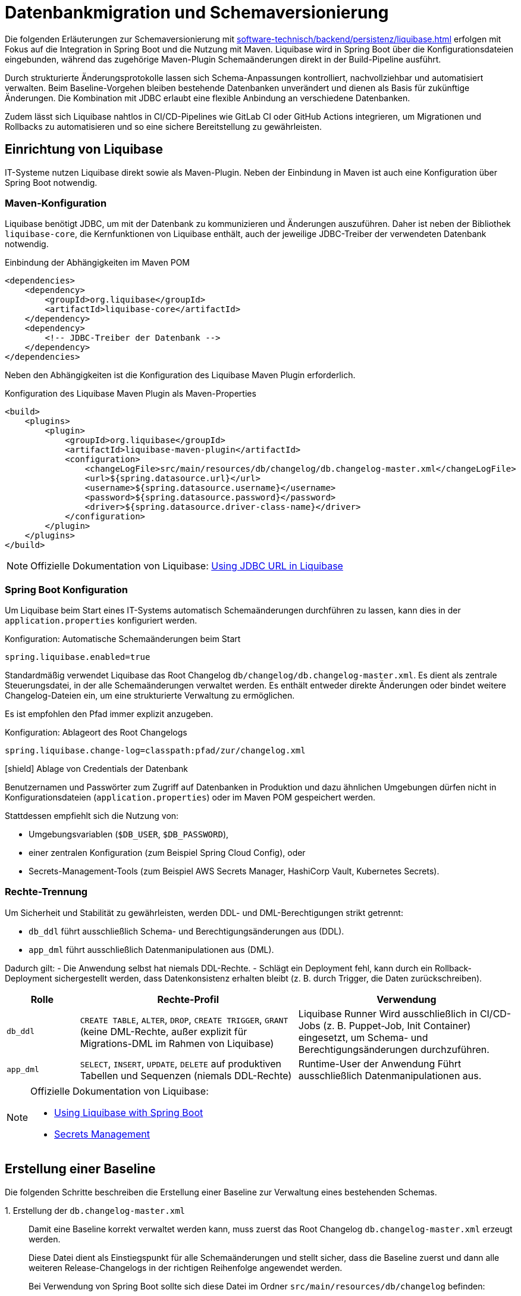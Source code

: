 = Datenbankmigration und Schemaversionierung

Die folgenden Erläuterungen zur Schemaversionierung mit xref:software-technisch/backend/persistenz/liquibase.adoc[] erfolgen mit Fokus auf die Integration in Spring Boot und die Nutzung mit Maven.
Liquibase wird in Spring Boot über die Konfigurationsdateien eingebunden, während das zugehörige Maven-Plugin Schemaänderungen direkt in der Build-Pipeline ausführt.

Durch strukturierte Änderungsprotokolle lassen sich Schema-Anpassungen kontrolliert, nachvollziehbar und automatisiert verwalten.
Beim Baseline-Vorgehen bleiben bestehende Datenbanken unverändert und dienen als Basis für zukünftige Änderungen.
Die Kombination mit JDBC erlaubt eine flexible Anbindung an verschiedene Datenbanken.

Zudem lässt sich Liquibase nahtlos in CI/CD-Pipelines wie GitLab CI oder GitHub Actions integrieren, um Migrationen und Rollbacks zu automatisieren und so eine sichere Bereitstellung zu gewährleisten.

[[einrichtung]]
== Einrichtung von Liquibase

IT-Systeme nutzen Liquibase direkt sowie als Maven-Plugin.
Neben der Einbindung in Maven ist auch eine Konfiguration über Spring Boot notwendig.

[[maven-konfiguration]]
=== Maven-Konfiguration

Liquibase benötigt JDBC, um mit der Datenbank zu kommunizieren und Änderungen auszuführen.
Daher ist neben der Bibliothek `liquibase-core`, die Kernfunktionen von Liquibase enthält, auch der jeweilige JDBC-Treiber der verwendeten Datenbank notwendig.

.Einbindung der Abhängigkeiten im Maven POM
[source,xml]
----
<dependencies>
    <dependency>
        <groupId>org.liquibase</groupId>
        <artifactId>liquibase-core</artifactId>
    </dependency>
    <dependency>
        <!-- JDBC-Treiber der Datenbank -->
    </dependency>
</dependencies>
----

Neben den Abhängigkeiten ist die Konfiguration des Liquibase Maven Plugin erforderlich.

.Konfiguration des Liquibase Maven Plugin als Maven-Properties
[source,xml]
----
<build>
    <plugins>
        <plugin>
            <groupId>org.liquibase</groupId>
            <artifactId>liquibase-maven-plugin</artifactId>
            <configuration>
                <changeLogFile>src/main/resources/db/changelog/db.changelog-master.xml</changeLogFile>
                <url>${spring.datasource.url}</url>
                <username>${spring.datasource.username}</username>
                <password>${spring.datasource.password}</password>
                <driver>${spring.datasource.driver-class-name}</driver>
            </configuration>
        </plugin>
    </plugins>
</build>
----

[NOTE]
====
Offizielle Dokumentation von Liquibase: https://docs.liquibase.com/workflows/liquibase-community/using-jdbc-url-in-liquibase.html[Using JDBC URL in Liquibase]
====

[[spring-boot-konfiguration]]
=== Spring Boot Konfiguration

Um Liquibase beim Start eines IT-Systems automatisch Schemaänderungen durchführen zu lassen, kann dies in der `application.properties` konfiguriert werden.

.Konfiguration: Automatische Schemaänderungen beim Start
[source, properties]
----
spring.liquibase.enabled=true
----

Standardmäßig verwendet Liquibase das Root Changelog `db/changelog/db.changelog-master.xml`.
Es dient als zentrale Steuerungsdatei, in der alle Schemaänderungen verwaltet werden.
Es enthält entweder direkte Änderungen oder bindet weitere Changelog-Dateien ein, um eine strukturierte Verwaltung zu ermöglichen.

Es ist empfohlen den Pfad immer explizit anzugeben.

.Konfiguration: Ablageort des Root Changelogs
[source, properties]
----
spring.liquibase.change-log=classpath:pfad/zur/changelog.xml
----

.icon:shield[title=Sicherheit] Ablage von Credentials der Datenbank
****
Benutzernamen und Passwörter zum Zugriff auf Datenbanken in Produktion und dazu ähnlichen Umgebungen dürfen nicht in Konfigurationsdateien (`application.properties`) oder im Maven POM gespeichert werden.
****

Stattdessen empfiehlt sich die Nutzung von:

* Umgebungsvariablen (`$DB_USER`, `$DB_PASSWORD`),
* einer zentralen Konfiguration (zum Beispiel Spring Cloud Config), oder
* Secrets-Management-Tools (zum Beispiel AWS Secrets Manager, HashiCorp Vault, Kubernetes Secrets).

[[rechte-trennung]]
=== Rechte-Trennung

Um Sicherheit und Stabilität zu gewährleisten, werden DDL- und DML-Berechtigungen strikt getrennt:

* `db_ddl` führt ausschließlich Schema- und Berechtigungsänderungen aus (DDL).
* `app_dml` führt ausschließlich Datenmanipulationen aus (DML).

Dadurch gilt:
- Die Anwendung selbst hat niemals DDL-Rechte.
- Schlägt ein Deployment fehl, kann durch ein Rollback-Deployment sichergestellt werden, dass Datenkonsistenz erhalten bleibt (z. B. durch Trigger, die Daten zurückschreiben).

[%header, cols="1,3,3"]
|===
| Rolle
| Rechte-Profil
| Verwendung

| `db_ddl`
| `CREATE TABLE`, `ALTER`, `DROP`, `CREATE TRIGGER`, `GRANT`
(keine DML-Rechte, außer explizit für Migrations-DML im Rahmen von Liquibase)
| Liquibase Runner
Wird ausschließlich in CI/CD-Jobs (z. B. Puppet-Job, Init Container) eingesetzt, um Schema- und Berechtigungsänderungen durchzuführen.

| `app_dml`
| `SELECT`, `INSERT`, `UPDATE`, `DELETE` auf produktiven Tabellen und Sequenzen
(niemals DDL-Rechte)
| Runtime-User der Anwendung
Führt ausschließlich Datenmanipulationen aus.
|===


[NOTE]
====
Offizielle Dokumentation von Liquibase:

* https://contribute.liquibase.com/extensions-integrations/directory/integration-docs/springboot/[Using Liquibase with Spring Boot]
* https://docs.liquibase.com/liquibase-pro/secrets-management/home.html[Secrets Management]
====

[[erstellung-einer-baseline]]
== Erstellung einer Baseline

Die folgenden Schritte beschreiben die Erstellung einer Baseline zur Verwaltung eines bestehenden Schemas.

+1.+ Erstellung der `db.changelog-master.xml`::

Damit eine Baseline korrekt verwaltet werden kann, muss zuerst das Root Changelog `db.changelog-master.xml` erzeugt werden. 
+
Diese Datei dient als Einstiegspunkt für alle Schemaänderungen und stellt sicher, dass die Baseline zuerst und dann alle weiteren Release-Changelogs in der richtigen Reihenfolge angewendet werden.
+
Bei Verwendung von Spring Boot sollte sich diese Datei im Ordner `src/main/resources/db/changelog` befinden:
+
.Beispiel für das Root Changelog in XML
[source,xml]
----
<databaseChangeLog
    xmlns="http://www.liquibase.org/xml/ns/dbchangelog"
    xmlns:xsi="http://www.w3.org/2001/XMLSchema-instance"
    xsi:schemaLocation="http://www.liquibase.org/xml/ns/dbchangelog
        http://www.liquibase.org/xml/ns/dbchangelog/dbchangelog-4.8.xsd">
    <include file="baseline.xml" relativeToChangelogFile="true"/>
</databaseChangeLog>
----
+
.Beispiel für das Root Changelog in YAML
[source,yaml]
----
databaseChangeLog:
  - include:
      file: baseline.yml
      relativeToChangelogFile: true
----
+
[NOTE]
====
Offizielle Dokumentation von Liquibase: https://docs.liquibase.com/start/design-liquibase-project.html[Design Your Liquibase Project]
====

+2.+ Generierung der `baseline.xml`::
+
[source,shell]
----
mvn liquibase:generateChangeLog
    -Dliquibase.outputChangeLogFile=src/main/resources/db/changelog/baseline.xml
----
+
Nach der Generierung sollte die Datei manuell überprüft und bereinigt werden.

+3.+ Markierung der Baseline::
Damit Liquibase die bestehende Datenbank nicht erneut verändert, aber die bereits vorhandenen Strukturen als Referenz speichert, muss die Baseline als ausgeführt markiert werden.
+
.Markierung der Baseline als ausgeführt
[source,shell]
----
mvn liquibase:changelogSync
----
+
Dadurch werden alle im Changelog definierten Änderungen als bereits angewendet registriert, ohne tatsächlich Änderungen an der Datenbank vorzunehmen.
+
.Optionale Vorabprüfung ohne Ausführung
[source,shell]
----
mvn liquibase:changelogSyncSQL
----
+
Dieser Befehl zeigt die SQL-Befehle an, die Liquibase ausführen würde, ohne sie tatsächlich anzuwenden.
+
[NOTE]
====
Offizielle Dokumentation von Liquibase:

* https://docs.liquibase.com/tools-integrations/maven/commands/maven-changelogsync.html[Maven `changelogSync`]
* https://docs.liquibase.com/tools-integrations/maven/commands/maven-changelogsyncsql.html[Maven `changelogSyncSQL`]
====

+4.+ Tabellen `DATABASECHANGELOG`- und `DATABASECHANGELOGLOCK` anlegen::
Beim ersten Liquibase-Update oder Sync-Vorgang legt Liquibase automatisch zwei Tabellen an:
+
--
* `DATABASECHANGELOG`: Speichert ausgeführte Changesets.
* `DATABASECHANGELOGLOCK`: Sperrt die Datenbank, um gleichzeitige Änderungen zu verhindern.
--
+
Falls die Sperre aus einem vorherigen Prozess hängen geblieben ist, kann sie mit folgendem Befehl entfernt werden:
+
.Entfernung der Sperre
[source, shell]
----
mvn liquibase:releaseLocks
----
+
[NOTE]
====
Offizielle Dokumentation von Liquibase: https://docs.liquibase.com/concepts/tracking-tables/tracking-tables.html[Tracking Tables]
====

+5.+ Integration der Baseline in das Versionskontrollsystem::
Nachdem die Baseline erstellt wurde, sollten sowohl diese als auch das Root Changelog `db.changelog-master.xml` in das Versionskontrollsystem aufgenommen werden.
Dies gewährleistet eine nachvollziehbare Historie der Datenbankänderungen.

[[schema-drift-und-semantic-versioning]]
=== Gefahr von Schema-Drift und semantische Versionskontrolle mit isy-utilities
Liquibase gewährleistet die Nachvollziehbarkeit aller Datenbankänderungen über die Tabellen `DATABASECHANGELOG` und `DATABASECHANGELOGLOCK`.
Damit wird sichergestellt, dass jede definierte Änderung genau einmal und in der richtigen Reihenfolge ausgeführt wird.

Liquibase prüft nicht, ob die tatsächliche Datenbankversion mit der vom Anwendungscode erwarteten Release-Version übereinstimmt.
Dadurch kann es trotz konsistentem Changelog zu xref:https://www.liquibase.com/blog/database-drift#:~:text=Database%20drift%20(AKA%20schema%20drift,source%20control.[Schema-Drift] kommen.

Schema-Drift kann folgende Ursachen haben:

* manuelle Hotfixes oder Änderungen ohne das Liquibase berücksichtigt wird (z. B. `ALTER TABLE` ohne Changelog),
* Wiederherstellung eines Snapshots ohne erneute Anwendung aller Changesets,
* abgebrochene Deployments, bei denen einzelne Changesets übersprungen wurden,

Solche Abweichungen führen dazu, dass die Anwendung gegen ein nicht kompatibles Schema startet – mit Risiken wie Laufzeitfehlern oder Datenverlust.

==== Enforcement mit isy-utilities
Um zu Verhindern, dass unbemerkte Schema-Abweichungen in Produktion zu Herausforderungen und Aufwand führen, und die Integrität zwischen Anwendung und Datenbank über alle Deployments hinweg gewährleistet ist oder die Durchsetzung von Semantischer Schema-Versionen ein Anforderung ist, kann die isy-utilies Bibliothek ein Schema-Versionskontrolle auf Anwendungsebene genutzt werden:

Eigene Properties

* `isy.persistence.datasource.schema-version` definiert die von der Anwendung erwartete Schema-Version (z. B. `1.2.3`).
* `isy.persistence.datasource.schema-invalid-version-action` bestimmt das Verhalten bei Abweichung (`fail` oder `warn`).

Technischer Ablauf:

* Beim Start prüft die Anwendung den Inhalt einer dedizierten Tabelle `m_schema_version`.
* Stimmt die dort hinterlegte Version nicht mit der erwarteten überein, wird je nach Konfiguration:
* der Start abgebrochen (`fail`) oder eine Warnung geloggt (`warn`).

==== Best Practice

Die Kombination aus *Liquibase Changelogs* und *isy-persistence Version Enforcement* bietet in regulierten oder großskaligen Umgebungen entscheidende Vorteile:

* **Deterministische Kompatibilität**: Die Anwendung läuft nur gegen ein getestetes, freigegebenes Schema.
* **Auditierbarkeit**: Verknüpfung von Anwendungsrelease ↔ Datenbankschema erfüllt Anforderungen aus BSI IT-Grundschutz und ISO 27001.
* **Drift-Erkennung**: Fehlkonfigurationen oder manuelle Eingriffe werden beim Start erkannt.
* **CaaS-Tauglichkeit**: In Container-Plattformen kann ein Init-Container die Schema-Version vor Pod-Start validieren.

[[release-orientierte-umsetzung-von-schemaaenderungen]]
== Release-orientierte Umsetzung von Schemaänderungen

In den folgenden Schritten werden Changelogs in *XML* als Beispiel verwendet.

Es wird eine Baseline als Ausgangspunkt für die Datenbankstruktur genutzt, auf die alle nachfolgenden Release-Changelogs aufbauen.

Für eine genauere Steuerung, beispielsweise bei Stored Procedures, Triggern oder komplexen Optimierungen, können Changelogs auch als *SQL-Dateien* integriert werden.

[[verzeichnisstruktur]]
=== Verzeichnisstruktur

Die Verzeichnisstruktur ist so aufgebaut, dass die Baseline als erster Schritt dient und alle nachfolgenden Releases über Changelogs (`changelog-X.Y.xml`) angewendet werden.
Sie definiert die grundlegende Datenbankstruktur und bleibt nach der ersten Anwendung unverändert.

[source]
----
/db/changelog/
├── db.changelog-master.xml
├── baseline.xml
├── changelog-1.0.xml
├── changelog-1.1.xml
└── changelog-1.2.xml
----

[NOTE]
====
Offizielle Dokumentation von Liquibase:

* https://docs.liquibase.com/concepts/bestpractices.html[Best Practices]
* https://docs.liquibase.com/start/design-liquibase-project.html[Design Your Liquibase Project]
====

[[root-changelog]]
=== Root Changelog

Das Root Changelog ist die `db.changelog-master.xml` und stellt sicher, dass die Baseline zuerst und dann alle weiteren Release-Changelogs in der richtigen Reihenfolge angewendet werden.

.Struktur des Root Changelogs
[source,xml]
----
<databaseChangeLog>
    <include file="db/changelog/baseline.xml"/>
    <include file="db/changelog/changelog-1.0.xml"/>
    <include file="db/changelog/changelog-1.1.xml"/>
    <include file="db/changelog/changelog-1.2.xml"/>
</databaseChangeLog>
----

[[tagging-von-baseline-und-releases]]
=== Tagging von Baseline und Releases

Vor jedem neuen Release sollte ein *Tag* gesetzt werden, um ein sauberes Rollback des gesamten Releases zu erleichtern.
Der erste Tag definiert die Baseline und markiert diesen Zustand als Referenzpunkt.
Dadurch kann bei Bedarf gezielt auf die Baseline zurückgerollt werden.
Eine einheitliche sinnvolle Namenskonvention ist empfehlenswert.

.Setzen eines Tags
[source,shell]
----
mvn liquibase:tag -Dliquibase.tag=v1.0-baseline
----

.Befehl zum Rollback
[source,shell]
----
mvn liquibase:rollback -Dliquibase.rollbackTag=v1.0-baseline
----

[NOTE]
====
Offizielle Dokumentation von Liquibase: https://docs.liquibase.com/tools-integrations/maven/commands/maven-tag.html[Maven tag]
====

[[erste-aenderungen-nach-der-baseline]]
=== Erste Änderungen nach der Baseline

Das erste Update nach der Baseline ist Release-Changelog 1.0.
Alle nachfolgenden Release-Changelogs enthalten ausschließlich inkrementelle Änderungen zur Baseline.

.Beispiel für inkrementelle Änderungen im Changelog
[source,xml]
----
<databaseChangeLog>
    <changeSet id="1.0-001" author="dev1">
        <addColumn tableName="customers">
            <column name="email" type="varchar(255)"/>
        </addColumn>
    </changeSet>
    
    <changeSet id="1.0-002" author="dev2">
        <createIndex indexName="idx_orders_date" tableName="orders">
            <column name="order_date"/>
        </createIndex>
    </changeSet>
</databaseChangeLog>
----

[[preconditions]]
=== Preconditions

Preconditions in Liquibase prüfen vor der Ausführung eines Changesets definierte Bedingungen.
Wird eine Bedingung nicht erfüllt, kann die Migration abgebrochen, übersprungen oder mit einer Warnung fortgesetzt werden.
Dadurch werden Fehler frühzeitig erkannt und nur zulässige Änderungen ausgeführt.

.Beispiel für Preconditions
[source,xml]
----
<databaseChangeLog>
    <changeSet id="1.0-001" author="dev1">
        <preConditions onFail="HALT">
            <not>
                <columnExists tableName="customers" columnName="email"/>
            </not>
        </preConditions>
        <addColumn tableName="customers">
            <column name="email" type="varchar(255)"/>
        </addColumn>
    </changeSet>

    <changeSet id="1.0-002" author="dev2">
        <preConditions onFail="HALT">
            <not>
                <indexExists tableName="orders" indexName="idx_orders_date"/>
            </not>
        </preConditions>
        <createIndex indexName="idx_orders_date" tableName="orders">
            <column name="order_date"/>
        </createIndex>
    </changeSet>
</databaseChangeLog>
----

[NOTE]
====
Offizielle Dokumentation von Liquibase: https://docs.liquibase.com/concepts/changelogs/preconditions.html[Preconditions]
====

[[manuelles-rollback-im-changelog]]
=== Manuelles Rollback im Changelog

Rollback-Anweisungen in der `changelog.xml` ermöglichen Rollbacks einzelner Changesets für mehr Kontrolle.

.Beispiel für ein Rollback im Changelog
[source,xml]
----
<databaseChangeLog> 
    <changeSet id="1.0-001" author="dev1"> 
        <addColumn tableName="customers">
            <column name="email" type="varchar(255)"/>
        </addColumn>
        <rollback>
            <dropColumn tableName="customers" columnName="email"/>
        </rollback>
    </changeSet>

    <changeSet id="1.0-002" author="dev2"> 
        <createIndex indexName="idx_orders_date" tableName="orders">
            <column name="order_date"/>
        </createIndex>
        <rollback>
            <dropIndex indexName="idx_orders_date" tableName="orders"/>
        </rollback>
    </changeSet>
</databaseChangeLog>
----

[[befehle-zum-rollback]]
=== Befehle zum Rollback

[cols="2m,3",options="header"]
|===
|Befehl
|Bedeutung

|mvn liquibase:rollback -Dliquibase.rollbackTag=TAG_NAME
|Rollback auf einen zuvor gesetzten Tag (`TAG_NAME`).

|mvn liquibase:rollback -Dliquibase.rollbackCount=1
|Rollback um eine bestimmte Anzahl an Changesets (hier: 1 Changeset).

|mvn liquibase:rollback -Dliquibase.rollbackDate=YYYY-MM-DDTHH:MM:SS
|Rollback auf einen spezifischen Zeitpunkt im Format `YYYY-MM-DDTHH:MM:SS`.

|mvn liquibase:rollbackToDate -Dliquibase.rollbackDate=YYYY-MM-DD
|Rollback auf ein bestimmtes Datum (`YYYY-MM-DD`).
|===

[NOTE]
====
Offizielle Dokumentation von Liquibase: https://docs.liquibase.com/workflows/liquibase-community/using-rollback.html[Liquibase Rollback Workflow]
====

[[automatisierte-migrationen-in-ci-cd-pipelines]]
== Einsatz von CI/CD-Pipelines für automatisierte Migrationen

Liquibase kann nahtlos in GitLab CI/CD-Pipelines integriert werden, um Datenbankmigrationen automatisiert, sicher und kontrolliert auszuführen.
Die erforderlichen Konfigurationen werden in der Datei `.gitlab-ci.yml` definiert.

+1.+ Validierung der Changelogs::

Vor dem Deployment sollte sichergestellt werden, dass alle Changelogs validiert und fehlerfrei sind.
Tritt ein Fehler auf, wird der Prozess abgebrochen, um fehlerhafte Migrationen zu verhindern.
+
.Beispiel für ein Validierungsskript
[source,yaml]
----
liquibase --url=$DB_URL --username=$DB_USER --password=$DB_PASSWORD validate
----

+2.+ Deployment auf Staging::

Die Datenbankmigration wird durchgeführt und das Release mit einem Tag versehen, um Rollbacks zu ermöglichen.
Mit `liquibase history` werden die durchgeführten Änderungen angezeigt.
Falls alle Tests erfolgreich sind, wird das Deployment für die Produktion freigegeben.
+
.Beispiel für ein Deployment-Skript
[source,yaml]
----
liquibase --url=$DB_URL --username=$DB_USER --password=$DB_PASSWORD update
liquibase --url=$DB_URL --username=$DB_USER --password=$DB_PASSWORD tag $RELEASE_VERSION
liquibase --url=$DB_URL --username=$DB_USER --password=$DB_PASSWORD history
----

+3.+ Deployment in Produktion::

Die gleichen Deployment-Befehle wie für Staging werden auf der Produktionsdatenbank ausgeführt.

+4.+ Automatisches Rollback bei Fehlern::

Falls die Pipeline einen Fehler erkennt, kann ein automatisches Rollback erfolgen:
+
.Beispiel für ein Rollback-Skript
[source,yaml]
----
liquibase --url=$DB_URL --username=$DB_USER --password=$DB_PASSWORD rollbackToTag $RELEASE_VERSION
liquibase --url=$DB_URL --username=$DB_USER --password=$DB_PASSWORD history
----

+
Ähnliche Konfigurationen können zum Beispiel für GitHub Actions erstellt werden.
+
[NOTE]
====
Offizielle Dokumentation von Liquibase: https://contribute.liquibase.com/extensions-integrations/directory/integration-docs/gitlab-ci-cd/[Using Liquibase with GitLab CI/CD]
====

[[db-update-management-drei-phasen-strategie-mit-liquibase]]
== DB Update Management: Drei Phasen Strategie mit Liquibase
Dieses Verfahren wird angewendet, wenn Daten in einem vorhandenen Datenbankfeld verändert werden müssen.
Dabei wird die Anwendung so erweitert, dass sie auf dem neuen Feld arbeitet.
Gleichzeitig bleibt die Datenbank in einem Zustand, in dem eine Alte-Anwendungsversion weiterhin ohne Anpassungen auf der Datenbank arbeiten kann.
Sobald alle Alt-Anwendungsversionen abgeschaltet sind, wird dann in einer dritten Phase das alte DB-Feld aus der Datenbank entfernt.

+1.+ Phase::
Schema und Migration Changeset mit Label `pre/db-deploy` nutzen (z.B. <addColumn> und trigger oder Batch-SQL nutzen um Bestandsdaten zu kopieren.
Hier sollte die Rollback SQL bereitgehalten werden.

+2.+ Phase::
Das Feature Rollout findet in der Anwendung statt.
Hier wird auf neues Feld umgestellt.
Falls nötig, ist ein Changeset für zusätzliche Indexe mit dem Label `app-deploy` zu nutzen.

+3.+ Phase::
Laufen alle Instanzen der Anwendung auf der neuen Version der Anwendung ist mit einem Changeset mit dem Label `clean-up` das DB schema zu bereinigen (z.B. <dropColum>).

[NOTE]
====
Für CI-Pilelines sind diese Tätigkeiten am besten in einzelnen Jobs auszuführen.
Mindestens jedoch in zwei, Phase 1 und 2 können zusammen ausgeführt werden.
====

[[nuetzliche-liquibase-befehle-zur-schema-verwaltung]]
== Nützliche Liquibase-Befehle zur Schema-Verwaltung

Liquibase bietet verschiedene Befehle zur Überprüfung der Aktualität des Schemas und zur Verwaltung von Änderungen.
Hier sind einige der wichtigsten Befehle:

[cols="2m,3",options="header"]
|===
|Befehl
|Bedeutung

|liquibase validate
|Überprüft, ob alle Changesets korrekt formatiert und konsistent sind.
Falls Probleme auftreten, gibt Liquibase eine Fehlermeldung aus, die auf fehlerhafte oder fehlende Changesets hinweist.

|liquibase update
|Überträgt alle noch nicht angewendeten Änderungen aus den Changelogs auf die Datenbank.
Für Datenbanken in der Produktion ist ein Ad-hoc Snapshot vor dem Liquibase Update zu erstellen.

|liquibase status
|Zeigt an, welche Änderungen noch nicht auf die Datenbank angewendet wurden.
Liquibase gibt eine Liste der ausstehenden Changesets zurück.

|liquibase diff
|Vergleicht zwei Datenbanken und zeigt Unterschiede an.
Dies ist unter anderem nützlich, um zu überprüfen, ob und wie sich die Datenbanken in verschiedenen Umgebungen unterscheiden.
Oder um zu Überprüfen, ob alle Objekte in einer Baseline berücksichtigt sind.
Hierfür können die Unterschiede zwischen dem IST Zustand und einer leeren DB erzeugt werden.

|liquibase label
|Labels können genutzt werden um DB-Änderungen, die ein Feature betreffen zu kennzeichnen und zum gewünschten Zeitpunkt auszuführen. (Vgl. xref:https://docs.liquibase.com/reference-guide/changelog-attributes/labels[Liquibase-Doku-Labels]).
Dies kann in Verbindung mit Feature Toggles genutzt werden.

|liquibase snapshot
|Erstellt eine Momentaufnahme der aktuellen Datenbankstruktur, die zum Beispiel für Analysen oder den Vergleich mit späteren Versionen verwendet werden kann.

|liquibase rollback
|Führt ein Rollback aus.
Dies stellt den Zustand der Datenbank auf einen definierten Punkt zurück und entfernt alle nachfolgenden Änderungen.
|===

[NOTE]
====
Offizielle Dokumentation von Liquibase: https://docs.liquibase.com/commands/home.html[Liquibase-Befehlen].
====
